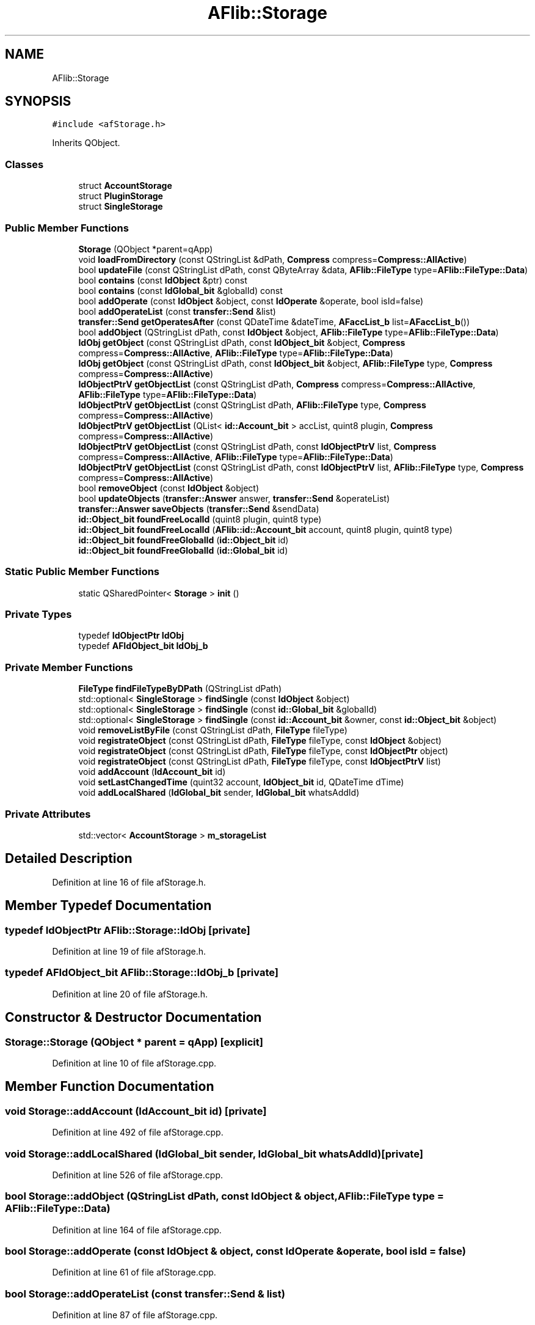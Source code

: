 .TH "AFlib::Storage" 3 "Fri Mar 26 2021" "AF library" \" -*- nroff -*-
.ad l
.nh
.SH NAME
AFlib::Storage
.SH SYNOPSIS
.br
.PP
.PP
\fC#include <afStorage\&.h>\fP
.PP
Inherits QObject\&.
.SS "Classes"

.in +1c
.ti -1c
.RI "struct \fBAccountStorage\fP"
.br
.ti -1c
.RI "struct \fBPluginStorage\fP"
.br
.ti -1c
.RI "struct \fBSingleStorage\fP"
.br
.in -1c
.SS "Public Member Functions"

.in +1c
.ti -1c
.RI "\fBStorage\fP (QObject *parent=qApp)"
.br
.ti -1c
.RI "void \fBloadFromDirectory\fP (const QStringList &dPath, \fBCompress\fP compress=\fBCompress::AllActive\fP)"
.br
.ti -1c
.RI "bool \fBupdateFile\fP (const QStringList dPath, const QByteArray &data, \fBAFlib::FileType\fP type=\fBAFlib::FileType::Data\fP)"
.br
.ti -1c
.RI "bool \fBcontains\fP (const \fBIdObject\fP &ptr) const"
.br
.ti -1c
.RI "bool \fBcontains\fP (const \fBIdGlobal_bit\fP &globalId) const"
.br
.ti -1c
.RI "bool \fBaddOperate\fP (const \fBIdObject\fP &object, const \fBIdOperate\fP &operate, bool isId=false)"
.br
.ti -1c
.RI "bool \fBaddOperateList\fP (const \fBtransfer::Send\fP &list)"
.br
.ti -1c
.RI "\fBtransfer::Send\fP \fBgetOperatesAfter\fP (const QDateTime &dateTime, \fBAFaccList_b\fP list=\fBAFaccList_b\fP())"
.br
.ti -1c
.RI "bool \fBaddObject\fP (QStringList dPath, const \fBIdObject\fP &object, \fBAFlib::FileType\fP type=\fBAFlib::FileType::Data\fP)"
.br
.ti -1c
.RI "\fBIdObj\fP \fBgetObject\fP (const QStringList dPath, const \fBIdObject_bit\fP &object, \fBCompress\fP compress=\fBCompress::AllActive\fP, \fBAFlib::FileType\fP type=\fBAFlib::FileType::Data\fP)"
.br
.ti -1c
.RI "\fBIdObj\fP \fBgetObject\fP (const QStringList dPath, const \fBIdObject_bit\fP &object, \fBAFlib::FileType\fP type, \fBCompress\fP compress=\fBCompress::AllActive\fP)"
.br
.ti -1c
.RI "\fBIdObjectPtrV\fP \fBgetObjectList\fP (const QStringList dPath, \fBCompress\fP compress=\fBCompress::AllActive\fP, \fBAFlib::FileType\fP type=\fBAFlib::FileType::Data\fP)"
.br
.ti -1c
.RI "\fBIdObjectPtrV\fP \fBgetObjectList\fP (const QStringList dPath, \fBAFlib::FileType\fP type, \fBCompress\fP compress=\fBCompress::AllActive\fP)"
.br
.ti -1c
.RI "\fBIdObjectPtrV\fP \fBgetObjectList\fP (QList< \fBid::Account_bit\fP > accList, quint8 plugin, \fBCompress\fP compress=\fBCompress::AllActive\fP)"
.br
.ti -1c
.RI "\fBIdObjectPtrV\fP \fBgetObjectList\fP (const QStringList dPath, const \fBIdObjectPtrV\fP list, \fBCompress\fP compress=\fBCompress::AllActive\fP, \fBAFlib::FileType\fP type=\fBAFlib::FileType::Data\fP)"
.br
.ti -1c
.RI "\fBIdObjectPtrV\fP \fBgetObjectList\fP (const QStringList dPath, const \fBIdObjectPtrV\fP list, \fBAFlib::FileType\fP type, \fBCompress\fP compress=\fBCompress::AllActive\fP)"
.br
.ti -1c
.RI "bool \fBremoveObject\fP (const \fBIdObject\fP &object)"
.br
.ti -1c
.RI "bool \fBupdateObjects\fP (\fBtransfer::Answer\fP answer, \fBtransfer::Send\fP &operateList)"
.br
.ti -1c
.RI "\fBtransfer::Answer\fP \fBsaveObjects\fP (\fBtransfer::Send\fP &sendData)"
.br
.ti -1c
.RI "\fBid::Object_bit\fP \fBfoundFreeLocalId\fP (quint8 plugin, quint8 type)"
.br
.ti -1c
.RI "\fBid::Object_bit\fP \fBfoundFreeLocalId\fP (\fBAFlib::id::Account_bit\fP account, quint8 plugin, quint8 type)"
.br
.ti -1c
.RI "\fBid::Object_bit\fP \fBfoundFreeGlobalId\fP (\fBid::Object_bit\fP id)"
.br
.ti -1c
.RI "\fBid::Object_bit\fP \fBfoundFreeGlobalId\fP (\fBid::Global_bit\fP id)"
.br
.in -1c
.SS "Static Public Member Functions"

.in +1c
.ti -1c
.RI "static QSharedPointer< \fBStorage\fP > \fBinit\fP ()"
.br
.in -1c
.SS "Private Types"

.in +1c
.ti -1c
.RI "typedef \fBIdObjectPtr\fP \fBIdObj\fP"
.br
.ti -1c
.RI "typedef \fBAFIdObject_bit\fP \fBIdObj_b\fP"
.br
.in -1c
.SS "Private Member Functions"

.in +1c
.ti -1c
.RI "\fBFileType\fP \fBfindFileTypeByDPath\fP (QStringList dPath)"
.br
.ti -1c
.RI "std::optional< \fBSingleStorage\fP > \fBfindSingle\fP (const \fBIdObject\fP &object)"
.br
.ti -1c
.RI "std::optional< \fBSingleStorage\fP > \fBfindSingle\fP (const \fBid::Global_bit\fP &globalId)"
.br
.ti -1c
.RI "std::optional< \fBSingleStorage\fP > \fBfindSingle\fP (const \fBid::Account_bit\fP &owner, const \fBid::Object_bit\fP &object)"
.br
.ti -1c
.RI "void \fBremoveListByFile\fP (const QStringList dPath, \fBFileType\fP fileType)"
.br
.ti -1c
.RI "void \fBregistrateObject\fP (const QStringList dPath, \fBFileType\fP fileType, const \fBIdObject\fP &object)"
.br
.ti -1c
.RI "void \fBregistrateObject\fP (const QStringList dPath, \fBFileType\fP fileType, const \fBIdObjectPtr\fP object)"
.br
.ti -1c
.RI "void \fBregistrateObject\fP (const QStringList dPath, \fBFileType\fP fileType, const \fBIdObjectPtrV\fP list)"
.br
.ti -1c
.RI "void \fBaddAccount\fP (\fBIdAccount_bit\fP id)"
.br
.ti -1c
.RI "void \fBsetLastChangedTime\fP (quint32 account, \fBIdObject_bit\fP id, QDateTime dTime)"
.br
.ti -1c
.RI "void \fBaddLocalShared\fP (\fBIdGlobal_bit\fP sender, \fBIdGlobal_bit\fP whatsAddId)"
.br
.in -1c
.SS "Private Attributes"

.in +1c
.ti -1c
.RI "std::vector< \fBAccountStorage\fP > \fBm_storageList\fP"
.br
.in -1c
.SH "Detailed Description"
.PP 
Definition at line 16 of file afStorage\&.h\&.
.SH "Member Typedef Documentation"
.PP 
.SS "typedef \fBIdObjectPtr\fP \fBAFlib::Storage::IdObj\fP\fC [private]\fP"

.PP
Definition at line 19 of file afStorage\&.h\&.
.SS "typedef \fBAFIdObject_bit\fP \fBAFlib::Storage::IdObj_b\fP\fC [private]\fP"

.PP
Definition at line 20 of file afStorage\&.h\&.
.SH "Constructor & Destructor Documentation"
.PP 
.SS "Storage::Storage (QObject * parent = \fCqApp\fP)\fC [explicit]\fP"

.PP
Definition at line 10 of file afStorage\&.cpp\&.
.SH "Member Function Documentation"
.PP 
.SS "void Storage::addAccount (\fBIdAccount_bit\fP id)\fC [private]\fP"

.PP
Definition at line 492 of file afStorage\&.cpp\&.
.SS "void Storage::addLocalShared (\fBIdGlobal_bit\fP sender, \fBIdGlobal_bit\fP whatsAddId)\fC [private]\fP"

.PP
Definition at line 526 of file afStorage\&.cpp\&.
.SS "bool Storage::addObject (QStringList dPath, const \fBIdObject\fP & object, \fBAFlib::FileType\fP type = \fC\fBAFlib::FileType::Data\fP\fP)"

.PP
Definition at line 164 of file afStorage\&.cpp\&.
.SS "bool Storage::addOperate (const \fBIdObject\fP & object, const \fBIdOperate\fP & operate, bool isId = \fCfalse\fP)"

.PP
Definition at line 61 of file afStorage\&.cpp\&.
.SS "bool Storage::addOperateList (const \fBtransfer::Send\fP & list)"

.PP
Definition at line 87 of file afStorage\&.cpp\&.
.SS "bool Storage::contains (const \fBIdGlobal_bit\fP & globalId) const"

.PP
Definition at line 414 of file afStorage\&.cpp\&.
.SS "bool Storage::contains (const \fBIdObject\fP & ptr) const"

.PP
Definition at line 409 of file afStorage\&.cpp\&.
.SS "\fBFileType\fP Storage::findFileTypeByDPath (QStringList dPath)\fC [private]\fP"

.PP
Definition at line 399 of file afStorage\&.cpp\&.
.SS "std::optional< \fBStorage::SingleStorage\fP > Storage::findSingle (const \fBid::Account_bit\fP & owner, const \fBid::Object_bit\fP & object)\fC [private]\fP"

.PP
Definition at line 450 of file afStorage\&.cpp\&.
.SS "std::optional< \fBStorage::SingleStorage\fP > Storage::findSingle (const \fBid::Global_bit\fP & globalId)\fC [private]\fP"

.PP
Definition at line 431 of file afStorage\&.cpp\&.
.SS "std::optional< \fBStorage::SingleStorage\fP > Storage::findSingle (const \fBIdObject\fP & object)\fC [private]\fP"

.PP
Definition at line 426 of file afStorage\&.cpp\&.
.SS "\fBid::Object_bit\fP Storage::foundFreeGlobalId (\fBid::Global_bit\fP id)"

.PP
Definition at line 376 of file afStorage\&.cpp\&.
.SS "\fBid::Object_bit\fP Storage::foundFreeGlobalId (\fBid::Object_bit\fP id)"

.PP
Definition at line 371 of file afStorage\&.cpp\&.
.SS "\fBid::Object_bit\fP Storage::foundFreeLocalId (\fBAFlib::id::Account_bit\fP account, quint8 plugin, quint8 type)"

.PP
Definition at line 351 of file afStorage\&.cpp\&.
.SS "\fBid::Object_bit\fP Storage::foundFreeLocalId (quint8 plugin, quint8 type)"

.PP
Definition at line 346 of file afStorage\&.cpp\&.
.SS "\fBStorage::IdObj\fP Storage::getObject (const QStringList dPath, const \fBIdObject_bit\fP & object, \fBAFlib::FileType\fP type, \fBCompress\fP compress = \fC\fBCompress::AllActive\fP\fP)"

.PP
Definition at line 197 of file afStorage\&.cpp\&.
.SS "\fBStorage::IdObj\fP Storage::getObject (const QStringList dPath, const \fBIdObject_bit\fP & object, \fBCompress\fP compress = \fC\fBCompress::AllActive\fP\fP, \fBAFlib::FileType\fP type = \fC\fBAFlib::FileType::Data\fP\fP)"

.PP
Definition at line 202 of file afStorage\&.cpp\&.
.SS "\fBIdObjectPtrV\fP Storage::getObjectList (const QStringList dPath, \fBAFlib::FileType\fP type, \fBCompress\fP compress = \fC\fBCompress::AllActive\fP\fP)"

.PP
Definition at line 215 of file afStorage\&.cpp\&.
.SS "\fBIdObjectPtrV\fP Storage::getObjectList (const QStringList dPath, \fBCompress\fP compress = \fC\fBCompress::AllActive\fP\fP, \fBAFlib::FileType\fP type = \fC\fBAFlib::FileType::Data\fP\fP)"

.PP
Definition at line 238 of file afStorage\&.cpp\&.
.SS "\fBIdObjectPtrV\fP Storage::getObjectList (const QStringList dPath, const \fBIdObjectPtrV\fP list, \fBAFlib::FileType\fP type, \fBCompress\fP compress = \fC\fBCompress::AllActive\fP\fP)"

.PP
Definition at line 248 of file afStorage\&.cpp\&.
.SS "\fBIdObjectPtrV\fP Storage::getObjectList (const QStringList dPath, const \fBIdObjectPtrV\fP list, \fBCompress\fP compress = \fC\fBCompress::AllActive\fP\fP, \fBAFlib::FileType\fP type = \fC\fBAFlib::FileType::Data\fP\fP)"

.PP
Definition at line 253 of file afStorage\&.cpp\&.
.SS "\fBIdObjectPtrV\fP Storage::getObjectList (QList< \fBid::Account_bit\fP > accList, quint8 plugin, \fBCompress\fP compress = \fC\fBCompress::AllActive\fP\fP)"

.PP
Definition at line 220 of file afStorage\&.cpp\&.
.SS "\fBtransfer::Send\fP Storage::getOperatesAfter (const QDateTime & dateTime, \fBAFaccList_b\fP list = \fC\fBAFaccList_b\fP()\fP)"

.PP
Definition at line 127 of file afStorage\&.cpp\&.
.SS "QSharedPointer< \fBAFlib::Storage\fP > Storage::init ()\fC [static]\fP"

.PP
Definition at line 15 of file afStorage\&.cpp\&.
.SS "void Storage::loadFromDirectory (const QStringList & dPath, \fBCompress\fP compress = \fC\fBCompress::AllActive\fP\fP)"

.PP
Definition at line 28 of file afStorage\&.cpp\&.
.SS "void Storage::registrateObject (const QStringList dPath, \fBFileType\fP fileType, const \fBIdObject\fP & object)\fC [private]\fP"

.PP
Definition at line 465 of file afStorage\&.cpp\&.
.SS "void Storage::registrateObject (const QStringList dPath, \fBFileType\fP fileType, const \fBIdObjectPtr\fP object)\fC [private]\fP"

.PP
Definition at line 481 of file afStorage\&.cpp\&.
.SS "void Storage::registrateObject (const QStringList dPath, \fBFileType\fP fileType, const \fBIdObjectPtrV\fP list)\fC [private]\fP"

.PP
Definition at line 486 of file afStorage\&.cpp\&.
.SS "void Storage::removeListByFile (const QStringList dPath, \fBFileType\fP fileType)\fC [private]\fP"

.PP
Definition at line 455 of file afStorage\&.cpp\&.
.SS "bool Storage::removeObject (const \fBIdObject\fP & object)"

.PP
Definition at line 263 of file afStorage\&.cpp\&.
.SS "\fBtransfer::Answer\fP Storage::saveObjects (\fBtransfer::Send\fP & sendData)"

.PP
Definition at line 317 of file afStorage\&.cpp\&.
.SS "void Storage::setLastChangedTime (quint32 account, \fBIdObject_bit\fP id, QDateTime dTime)\fC [private]\fP"

.PP
Definition at line 505 of file afStorage\&.cpp\&.
.SS "bool Storage::updateFile (const QStringList dPath, const QByteArray & data, \fBAFlib::FileType\fP type = \fC\fBAFlib::FileType::Data\fP\fP)"

.PP
Definition at line 46 of file afStorage\&.cpp\&.
.SS "bool Storage::updateObjects (\fBtransfer::Answer\fP answer, \fBtransfer::Send\fP & operateList)"

.PP
Definition at line 289 of file afStorage\&.cpp\&.
.SH "Member Data Documentation"
.PP 
.SS "std::vector<\fBAccountStorage\fP> AFlib::Storage::m_storageList\fC [private]\fP"

.PP
Definition at line 99 of file afStorage\&.h\&.

.SH "Author"
.PP 
Generated automatically by Doxygen for AF library from the source code\&.
